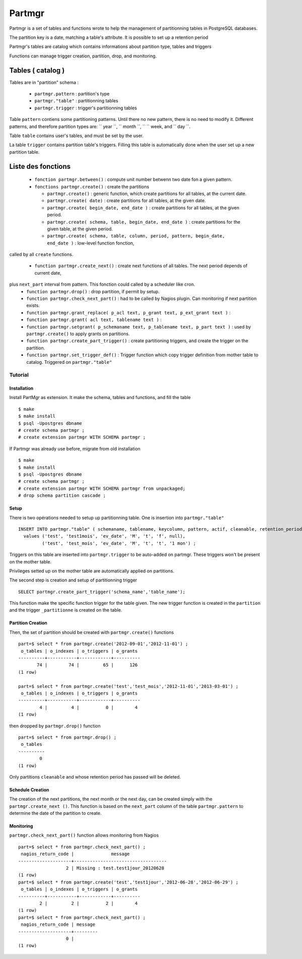 Partmgr
=======
Partmgr is a set of tables and functions wrote to help the management 
of partitionning tables in PostgreSQL databases.

The partition key is a date, matching a table's attribute. It is possible
to set up a retention period 

Partmgr's tables are catalog which contains informations about partition type, tables and triggers

Functions can manage trigger creation, partition, drop, and monitoring. 

Tables ( catalog )
--------------------
Tables are in "partition" schema :

  - ``partmgr.pattern`` : partition's type
  - ``partmgr."table"`` : partitionning tables
  - ``partmgr.trigger`` : trigger's partitionning tables

Table ``pattern``  contiens some partitioning patterns. Until there no new pattern, 
there is no need to modify it. Different patterns, and therefore
partition types are: `` year ``, `` month ``, `` `` week, and `` day ``.

Table ``table`` contains user's tables, and must be set by the user.

La table ``trigger`` contains partition table's triggers. Filling this table is automatically 
done when the user set up a new partition table. 

Liste des fonctions
--------------------
  - ``fonction partmgr.between()`` : compute unit number betwenn two date fon a given pattern. 
  - ``fonctions partmgr.create()`` : create the partitions

    -  ``partmgr.create()`` : generic function, which create partitions for all tables, at the current date.
    -  ``partmgr.create( date)`` : create partitions for all tables, at the given date.
    -  ``partmgr.create( begin_date, end_date )`` : create partitions for all tables, at the given period.
    -  ``partmgr.create( schema, table, begin_date, end_date )`` : create partitions for the given table, at the given period. 
    -  ``partmgr.create( schema, table, column, period, pattern, begin_date, end_date )`` : low-level function fonction, 
called by all ``create`` functions. 

  - ``function partmgr.create_next()`` : create next functions of all tables. The next period depends of current date, 
plus ``next_part`` interval from pattern. This fonction could called by a scheduler like cron.
  - ``function partmgr.drop()`` : drop partition, if permit by setup.
  - ``function partmgr.check_next_part()`` : had to be called by Nagios plugin. Can monitoring if next partition exists.

  - ``function partmgr.grant_replace( p_acl text, p_grant text, p_ext_grant text )`` : 
  - ``function partmgr.grant( acl text, tablename text )`` : 
  - ``function partmgr.setgrant( p_schemaname text, p_tablename text, p_part text )`` : used by ``partmgr.create()`` to apply grants on partitions. 

  - ``function partmgr.create_part_trigger()`` : create partitioning triggers, and create the trigger on the partition.
  - ``function partmgr.set_trigger_def()`` : Trigger function which copy trigger definition from mother table to catalog. Triggered on ``partmgr."table"``

Tutorial
````````

Installation
::::::::::::

Install PartMgr as extension. It make the schema, tables and functions, and fill the table ::

  $ make
  $ make install
  $ psql -Upostgres dbname
  # create schema partmgr ;
  # create extension partmgr WITH SCHEMA partmgr ;

If Partmgr was already use before, migrate from old installation ::

  $ make
  $ make install
  $ psql -Upostgres dbname
  # create schema partmgr ;
  # create extension partmgr WITH SCHEMA partmgr from unpackaged;
  # drop schema partition cascade ;


Setup
:::::

There is two opérations needed to setup up partitionning table. One is insertion into ``partmgr."table"`` ::

  INSERT INTO partmgr."table" ( schemaname, tablename, keycolumn, pattern, actif, cleanable, retention_period)
    values ('test', 'test1mois', 'ev_date', 'M', 't', 'f', null),
           ('test', 'test_mois', 'ev_date', 'M', 't', 't', '1 mon') ;

Triggers on this table are inserted into ``partmgr.trigger`` to be auto-added on partmgr. 
These triggers won't be present on the mother table.

Privileges setted up on the mother table are automatically applied on partitions.

The second step is creation and setup of partitionning trigger ::

  SELECT partmgr.create_part_trigger('schema_name','table_name');

This function make the specific function trigger for the table given. The new trigger function is
created in the  ``partition`` and the trigger ``_partitionne`` is created on the table. 

Partition Creation
::::::::::::::::::

Then, the set of partition should be created with ``partmgr.create()`` functions ::
  
  part=$ select * from partmgr.create('2012-09-01','2012-11-01') ;
   o_tables | o_indexes | o_triggers | o_grants 
  ----------+-----------+------------+----------
         74 |        74 |         65 |      126
  (1 row)

  part=$ select * from partmgr.create('test','test_mois','2012-11-01','2013-03-01') ;
   o_tables | o_indexes | o_triggers | o_grants 
  ----------+-----------+------------+----------
          4 |         4 |          0 |        4
  (1 row)


then dropped by ``partmgr.drop()`` function ::
  
  part=$ select * from partmgr.drop() ;
   o_tables 
  ----------
          0
  (1 row)

Only partitions ``cleanable``  and whose retention period has passed will be deleted.

Schedule Creation
:::::::::::::::::

The creation of the next partitions, the next month or the next day, can be
created simply with the ``partmgr.create_next ()``. This function is based on the
``next_part`` column of the table ``partmgr.pattern`` to determine the date of the partition
to create.

Monitoring
::::::::::

``partmgr.check_next_part()`` function allows monitoring from Nagios ::
  
  part=$ select * from partmgr.check_next_part() ;
   nagios_return_code |              message              
  --------------------+-----------------------------------
                    2 | Missing : test.test1jour_20120628
  (1 row)
  part=$ select * from partmgr.create('test','test1jour','2012-06-28','2012-06-29') ;
   o_tables | o_indexes | o_triggers | o_grants 
  ----------+-----------+------------+----------
          2 |         2 |          2 |        4
  (1 row)
  part=$ select * from partmgr.check_next_part() ;
   nagios_return_code | message 
  --------------------+---------
                    0 | 
  (1 row)


